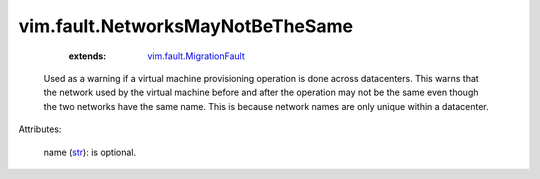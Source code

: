 .. _str: https://docs.python.org/2/library/stdtypes.html

.. _vim.fault.MigrationFault: ../../vim/fault/MigrationFault.rst


vim.fault.NetworksMayNotBeTheSame
=================================
    :extends:

        `vim.fault.MigrationFault`_

  Used as a warning if a virtual machine provisioning operation is done across datacenters. This warns that the network used by the virtual machine before and after the operation may not be the same even though the two networks have the same name. This is because network names are only unique within a datacenter.

Attributes:

    name (`str`_): is optional.




